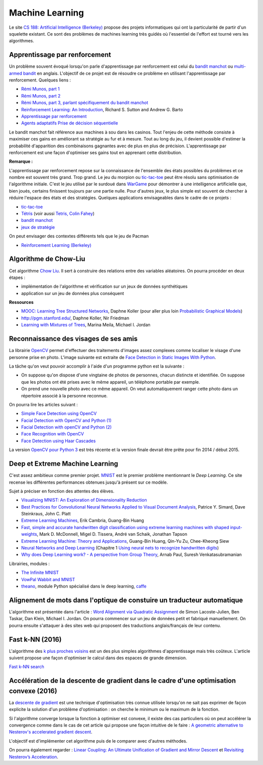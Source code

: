 
.. _l-ml:

Machine Learning
================

Le site `CS 188: Artificial Intelligence (Berkeley) <http://inst.eecs.berkeley.edu/~cs188/fa10/lectures.html>`_ 
propose des projets informatiques qui ont la particularité de partir d'un squelette existant.
Ce sont des problèmes de machines learning très guidés où l'essentiel de l'effort 
est tourné vers les algorithmes.


.. _l-ml-renf:

Apprentissage par renforcement
------------------------------


Un problème souvent évoqué lorsqu'on parle d'apprentissage par renforcement est celui du 
`bandit manchot <http://fr.wikipedia.org/wiki/Bandit_manchot_(math%C3%A9matiques)>`_ ou 
`multi-armed bandit <http://fr.wikipedia.org/wiki/Bandit_manchot_(math%C3%A9matiques)>`_ 
en anglais. L'objectif de ce projet est de résoudre 
ce problème en utilisant l'apprentissage par renforcement. Quelques liens :

* `Rémi Munos, part 1 <http://www.xavierdupre.fr/enseignement/projet_data/apprentissage_renforcement_part1.pdf>`_
* `Rémi Munos, part 2 <http://www.xavierdupre.fr/enseignement/projet_data/apprentissage_renforcement_part2.pdf>`_
* `Rémi Munos, part 3, parlant spécifiquement du bandit manchot <http://www.xavierdupre.fr/enseignement/projet_data/apprentissage_renforcement_part3.pdf>`_
* `Reinforcement Learning: An Introduction <http://webdocs.cs.ualberta.ca/~sutton/book/ebook/the-book.html>`_, Richard S. Sutton and Andrew G. Barto
* `Apprentissage par renforcement <http://www.grappa.univ-lille3.fr/~coulom/Renforcement/>`_
* `Agents adaptatifs Prise de décision séquentielle <http://www.grappa.univ-lille3.fr/~ppreux/mri/>`_

Le bandit manchot fait référence aux machines à sou dans les casinos. 
Tout l'enjeu de cette méthode consiste à maximiser ces gains en améliorant sa stratégie au fur et 
à mesure. Tout au long du jeu, il devient possible d'estimer la probabilité d'apparition 
des combinaisons gagnantes avec de plus en plus de précision. 
L'apprentissage par renforcement est une façon d'optimiser ses gains tout en apprenant cette distribution.


**Remarque :**

.. index:: morpion, tic-tac-toe

L'apprentissage par renforcement repose sur la connaissance de l'ensemble des 
états possibles du problèmes et ce nombre est souvent très grand. Trop grand.
Le jeu du morpion ou `tic-tac-toe <http://fr.wikipedia.org/wiki/Tic-tac-toe>`_
peut être résolu sans optimisation de l'algorithme initiale.
C'est le jeu utilisé par le surdoué dans 
`WarGame <http://fr.wikipedia.org/wiki/Wargames_%28film%29>`_ pour démontrer 
à une intelligence artificielle que, bien joués, 
certains finissent toujours par une partie nulle. Pour d'autres jeux, le plus simple
est souvent de chercher à réduire l'espace des états et des stratégies.
Quelques applications envisageables dans le cadre de ce projets :

* `tic-tac-toe <http://fr.wikipedia.org/wiki/Tic-tac-toe>`_
* `Tétris <https://interstices.info/jcms/c_32764/la-carotte-et-le-baton-et-tetris>`_ (voir aussi `Tetris, Colin Fahey <http://www.colinfahey.com/tetris/tetris.html>`_)
* `bandit manchot <http://www.xavierdupre.fr/enseignement/projet_data/apprentissage_renforcement_part3.pdf>`_
* `jeux de stratégie <http://www.bgu.ac.il/~shanigu/Publications/LearningInCiv.pdf>`_

On peut envisager des contextes différents tels que le jeu de Pacman

* `Reinforcement Learning (Berkeley) <http://inst.eecs.berkeley.edu/~cs188/fa10/projects/reinforcement/reinforcement.html>`_


.. _l-ml-chow:

Algorithme de Chow-Liu
----------------------

Cet algorithme `Chow Liu <http://en.wikipedia.org/wiki/Chow%E2%80%93Liu_tree>`_. 
Il sert à construire des relations entre des variables aléatoires. On pourra procéder en deux étapes :

* implémentation de l'algorithme et vérification sur un jeux de données synthétiques
* application sur un jeu de données plus conséquent


**Ressources**

* `MOOC: Learning Tree Structured Networks <https://class.coursera.org/pgm/lecture/97>`_,  Daphne Koller
  (pour aller plus loin `Probabilistic Graphical Models <https://class.coursera.org/pgm/lecture/preview>`_)
* `http://pgm.stanford.edu/ <Probabilistic Graphical Models>`_, Daphne Koller, Nir Friedman
* `Learning with Mixtures of Trees <http://www.jmlr.org/papers/volume1/meila00a/meila00a.pdf>`_, Marina Meila, Michael I. Jordan

.. _l-ml-visage:


Reconnaissance des visages de ses amis
--------------------------------------

.. index:: image processing

La librairie `OpenCV <http://opencv.org/>`_ 
permet d'effectuer des traitements d'images assez complexes comme localiser le
visage d'une personne prise en photo. L'image suivante
est extraite de `Face Detection in Static Images With Python <http://creatingwithcode.com/howto/face-detection-in-static-images-with-python/>`_.

.. image:: http://s3.amazonaws.com/static.creatingwithcode.com/wp-content/uploads/2009/02/output.jpg


La tâche qu'on veut pouvoir accomplir à l'aide d'un programme python est la suivante :

* On suppose qu'on dispose d'une vingtaine de photos de personnes, chacun distincte et
  identifiée. On suppose que les photos ont été prises avec le même appareil, un téléphone
  portable par exemple.
* On prend une nouvelle photo avec ce même appareil. On veut automatiquement ranger
  cette photo dans un répertoire associé à la personne reconnue.
  
On pourra lire les articles suivant :

* `Simple Face Detection using OpenCV <http://suksant.com/2013/04/03/simple-face-detection-using-opencv/>`_
* `Facial Detection with OpenCV and Python (1) <http://calebmadrigal.com/facial-detection-opencv-python/>`_
* `Facial Detection with openCV and Python (2) <http://fideloper.com/facial-detection>`_
* `Face Recognition with OpenCV <http://docs.opencv.org/trunk/modules/contrib/doc/facerec/facerec_tutorial.html>`_
* `Face Detection using Haar Cascades <http://docs.opencv.org/trunk/doc/py_tutorials/py_objdetect/py_face_detection/py_face_detection.html>`_

La version `OpenCV pour Python 3 <http://opencv.org/opencv-3-0-alpha.html>`_ est très récente
et la version finale devrait être prête pour fin 2014 / début 2015.

.. _l-ml-deepext:

Deep et Extreme Machine Learning
--------------------------------

.. index:: deep learning, extreme machine learning

C'est assez ambitieux comme premier projet. 
`MNIST <http://yann.lecun.com/exdb/mnist/>`_ est le premier problème mentionnant le
*Deep Learning*. Ce site recense les différentes performances obtenues jusqu'à présent sur ce modèle.

Sujet à préciser en fonction des attentes des élèves.

* `Visualizing MNIST: An Exploration of Dimensionality Reduction <http://colah.github.io/posts/2014-10-Visualizing-MNIST/>`_
* `Best Practices for Convolutional Neural Networks Applied to Visual Document Analysis <http://www.math-info.univ-paris5.fr/~menasri/ENSAE/0176_689_patrice_p.pdf>`_, Patrice Y. Simard, Dave Steinkraus, John C. Platt
* `Extreme Learning Machines <http://www.ntu.edu.sg/home/egbhuang/pdf/IEEE-IS-ELM.pdf>`_, Erik Cambria, Guang-Bin Huang
* `Fast, simple and accurate handwritten digit classification using extreme learning machines with shaped input-weights <http://arxiv.org/abs/1412.8307>`_, Mark D. McDonnell, Migel D. Tissera, André van Schaik, Jonathan Tapson
* `Extreme Learning Machine: Theory and Applications <http://www.kovan.ceng.metu.edu.tr/~erol/Courses/CENG569/student-presentations/Yamac%20Kurtulus%20Ceng569%20Slide.pdf>`_, Guang-Bin Huang, Qin-Yu Zu, Chee-Kheong Siew
* `Neural Networks and Deep Learning <http://neuralnetworksanddeeplearning.com/>`_ (Chapitre 1 `Using neural nets to recognize handwritten digits <http://neuralnetworksanddeeplearning.com/chap1.html>`_)
* `Why does Deep Learning work? - A perspective from Group Theory <http://arxiv.org/abs/1412.6621>`_, Arnab Paul, Suresh Venkatasubramanian

Librairies, modules :

* `The Infinite MNIST <http://leon.bottou.org/projects/infimnist>`_
* `VowPal Wabbit and MNIST <https://github.com/JohnLangford/vowpal_wabbit/tree/master/demo/mnist>`_
* `theano <http://deeplearning.net/software/theano/>`_, module Python spécialisé dans le deep learning, `caffe <http://caffe.berkeleyvision.org/>`_


.. _l-ml-align:

Alignement de mots dans l'optique de constuire un traducteur automatique
------------------------------------------------------------------------

L'algorithme est présentée dans l'article :
`Word Alignment via Quadratic Assignment <http://www.seas.upenn.edu/~taskar/pubs/naacl06_qap.pdf>`_ 
de Simon Lacoste-Julien, Ben Taskar, Dan Klein, Michael I. Jordan.
On pourra commencer sur un jeu de données petit et fabriqué manuellement. On pourra ensuite s'attaquer à
des sites web qui proposent des traductions anglais/français de leur contenu.


.. _l-fast-k-NN:

Fast k-NN (2016)
----------------

L'algorithme des `k plus proches voisins <https://fr.wikipedia.org/wiki/M%C3%A9thode_des_k_plus_proches_voisins>`_
est un des plus simples algorithmes d'apprentissage mais très coûteux. L'article suivent propose une façon
d'optimiser le calcul dans des espaces de grande dimension.

`Fast k-NN search <http://arxiv.org/abs/1509.06957>`_


.. _l-ml-gradient-geom:

Accélération de la descente de gradient dans le cadre d'une optimisation convexe (2016)
---------------------------------------------------------------------------------------

.. index:: gradient descente, descente de gradient, convexe

La `descente de gradient <https://en.wikipedia.org/wiki/Gradient_descent>`_ est une technique
d'optimisation très connue utilisée lorsqu'on ne sait pas exprimer de façon explicite 
la solution d'un problème d'optimisation : on cherche le minimum ou le maximum de la fonction.

Si l'algorithme converge lorsque la fonction à optimiser est convexe, 
il existe des cas particuliers où on peut accélérer la convergence
comme dans le cas de cet article qui propose une façon intuitive de le faire :
`A geometric alternative to Nesterov's accelerated gradient descent <http://arxiv.org/abs/1506.08187>`_.

L'objectif est d'implémenter cet algorithme puis de le comparer avec 
d'autres méthodes.

On pourra également regarder :
`Linear Coupling: An Ultimate Unification of Gradient and Mirror Descent <http://arxiv.org/abs/1407.1537>`_
et `Revisiting Nesterov’s Acceleration <https://blogs.princeton.edu/imabandit/2015/06/30/revisiting-nesterovs-acceleration/>`_.

